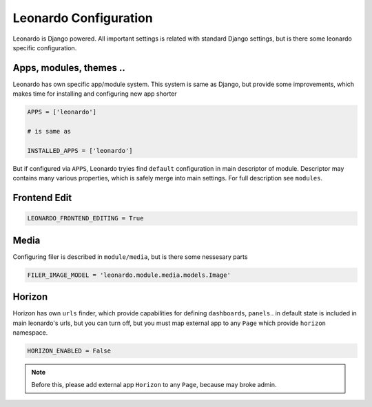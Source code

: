 
======================
Leonardo Configuration
======================

Leonardo is Django powered. All important settings is related with standard Django settings, but is there some leonardo specific configuration. 


Apps, modules, themes ..
========================

Leonardo has own specific app/module system. This system is same as Django, but provide some improvements, which makes time for installing and configuring new app shorter

.. code-block:: python

    APPS = ['leonardo']

    # is same as

    INSTALLED_APPS = ['leonardo'] 

But if configured via ``APPS``, Leonardo tryies find ``default`` configuration in main descriptor of module.
Descriptor may contains many various properties, which is safely merge into main settings. For full description see ``modules``.

Frontend Edit
=============

.. code-block:: python

    LEONARDO_FRONTEND_EDITING = True

Media
=====

Configuring filer is described in ``module/media``, but is there some nessesary parts

.. code-block:: python

    FILER_IMAGE_MODEL = 'leonardo.module.media.models.Image'


Horizon
=======

Horizon has own ``urls`` finder, which provide capabilities for defining ``dashboards``, ``panels``.. in default state is included in main leonardo's urls, but you can turn off, but you must map external app to any ``Page`` which provide ``horizon`` namespace.

.. code-block:: python

    HORIZON_ENABLED = False

.. note::

	Before this, please add external app ``Horizon`` to any ``Page``, because may broke admin.
